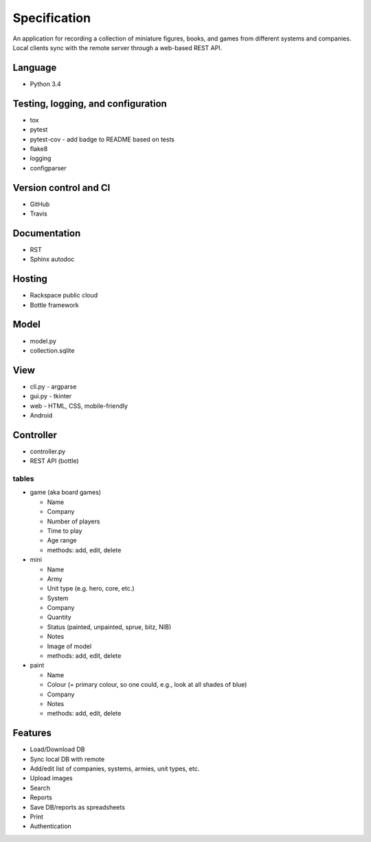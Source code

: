 =============
Specification
=============

An application for recording a collection of miniature figures, books, and
games from different systems and companies. Local clients sync with the remote
server through a web-based REST API.

Language
--------
- Python 3.4


Testing, logging, and configuration
-----------------------------------

- tox
- pytest
- pytest-cov - add badge to README based on tests
- flake8
- logging
- configparser


Version control and CI
----------------------

- GitHub
- Travis


Documentation
-------------

- RST
- Sphinx autodoc


Hosting
-------

- Rackspace public cloud
- Bottle framework


Model
-----

- model.py
- collection.sqlite


View
----

- cli.py - argparse
- gui.py - tkinter
- web - HTML, CSS, mobile-friendly
- Android


Controller
----------

- controller.py
- REST API (bottle)

tables
~~~~~~
- game (aka board games)

  - Name
  - Company
  - Number of players
  - Time to play
  - Age range
  - methods: add, edit, delete

- mini

  - Name
  - Army
  - Unit type (e.g. hero, core, etc.)
  - System
  - Company
  - Quantity
  - Status (painted, unpainted, sprue, bitz, NIB)
  - Notes
  - Image of model
  - methods: add, edit, delete

- paint

  - Name
  - Colour (= primary colour, so one could, e.g., look at all shades of blue)
  - Company
  - Notes
  - methods: add, edit, delete


Features
--------
- Load/Download DB
- Sync local DB with remote
- Add/edit list of companies, systems, armies, unit types, etc.
- Upload images
- Search
- Reports
- Save DB/reports as spreadsheets
- Print
- Authentication
